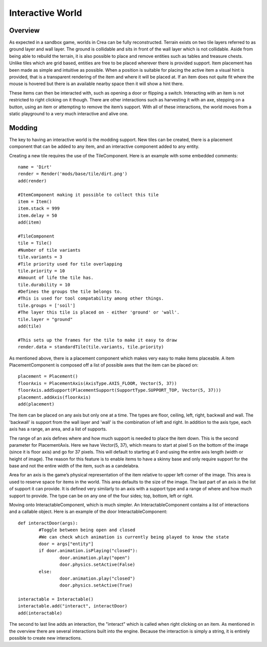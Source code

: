.. _world:

Interactive World
=================

Overview
--------

As expected in a sandbox game, worlds in Crea can be fully reconstructed. Terrain exists on two tile layers referred to as ground layer and wall layer. The ground is collidable and sits in front of the wall layer which is not collidable. Aside from being able to rebuild the terrain, it is also possible to place and remove entities such as tables and treasure chests.
Unlike tiles which are grid based, entities are free to be placed wherever there is provided support. Item placement has been made as simple and intuitive as possible. When a position is suitable for placing the active item a visual hint is provided, that is a transparent rendering of the item and where it will be placed at. If an item does not quite fit where the mouse is hovered but there is an available nearby space then it will show a hint there.

These items can then be interacted with, such as opening a door or flipping a switch. Interacting with an item is not restricted to right clicking on it though. There are other interactions such as harvesting it with an axe, stepping on a button, using an item or attempting to remove the item’s support. With all of these interactions, the world moves from a static playground to a very much interactive and alive one.

Modding
-------

The key to having an interactive world is the modding support. New tiles can be created, there is a placement component that can be added to any item, and an interactive component added to any entity.

Creating a new tile requires the use of the TileComponent. Here is an example with some embedded comments::

	name = 'Dirt'
	render = Render('mods/base/tile/dirt.png')
	add(render)
	 
	#ItemComponent making it possible to collect this tile
	item = Item()
	item.stack = 999
	item.delay = 50
	add(item)
	 
	#TileComponent
	tile = Tile()
	#Number of tile variants
	tile.variants = 3
	#Tile priority used for tile overlapping
	tile.priority = 10
	#Amount of life the tile has.
	tile.durability = 10
	#Defines the groups the tile belongs to.
	#This is used for tool compatability among other things.
	tile.groups = ['soil']
	#The layer this tile is placed on - either 'ground' or 'wall'.
	tile.layer = "ground"
	add(tile)
	 
	#This sets up the frames for the tile to make it easy to draw
	render.data = standardTile(tile.variants, tile.priority)
	
As mentioned above, there is a placement component which makes very easy to make items placeable. A item PlacementComponent is composed off a list of possible axes that the item can be placed on::

	placement = Placement()
	floorAxis = PlacementAxis(AxisType.AXIS_FLOOR, Vector(5, 37))
	floorAxis.addSupport(PlacementSupport(SupportType.SUPPORT_TOP, Vector(5, 37)))
	placement.addAxis(floorAxis)
	add(placement)

The item can be placed on any axis but only one at a time. The types are floor, ceiling, left, right, backwall and wall. The 'backwall' is support from the wall layer and 'wall' is the combination of left and right. In addition to the axis type, each axis has a range, an area, and a list of supports.

The range of an axis defines where and how much support is needed to place the item down. This is the second parameter for PlacementAxis. Here we have Vector(5, 37), which means to start at pixel 5 on the bottom of the image (since it is floor axis) and go for 37 pixels. This will default to starting at 0 and using the entire axis length (width or height of image). The reason for this feature is to enable items to have a skinny base and only require support for the base and not the entire width of the item, such as a candelabra.

Area for an axis is the game’s physical representation of the item relative to upper left corner of the image. This area is used to reserve space for items in the world. This area defaults to the size of the image. The last part of an axis is the list of support it can provide. It is defined very similarly to an axis with a support type and a range of where and how much support to provide. The type can be on any one of the four sides; top, bottom, left or right.

Moving onto InteractableComponent, which is much simpler. An InteractableComponent contains a list of interactions and a callable object. Here is an example of the door InteractableComponent::

	def interactDoor(args):
		#Toggle between being open and closed
		#We can check which animation is currently being played to know the state
		door = args["entity"]
		if door.animation.isPlaying("closed"):
			door.animation.play("open")
			door.physics.setActive(False)
		else:
			door.animation.play("closed")
			door.physics.setActive(True)
 
	interactable = Interactable()
	interactable.add("interact", interactDoor)
	add(interactable)
	
The second to last line adds an interaction, the "interact" which is called when right clicking on an item. As mentioned in the overview there are several interactions built into the engine. Because the interaction is simply a string, it is entirely possible to create new interactions.
